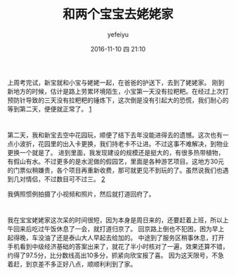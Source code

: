 #+STARTUP: showall
#+STARTUP: hidestars
#+OPTIONS: H:2 num:t tags:nil toc:nil timestamps:t
#+LAYOUT: post
#+AUTHOR: yefeiyu
#+DATE: 2016-11-10 四 21:10
#+TITLE: 和两个宝宝去姥姥家
#+DESCRIPTION: travel
#+TAGS: life, 生活, 情感, 日记
#+CATEGORIES: life

* 
上周考完试，新宝就和小宝与姥姥一起，在爸爸的护送下，去到了姥姥家。
刚到新地方的时候，估计是路上劳累环境陌生，小宝第一天没有拉粑粑。在经过上次打预防针导致的三天没有拉粑粑的锤炼下，这次倒是没有引起大的恐慌，我们耐心的等到第二天，便便就正常了。
[[../img/2016/img_2016_11_10__21_33_13.png][1]]

* 
第二天，我和新宝去空中花园玩，顺便了结下去年没能进得去的遗憾。这次也有一点小波折，花园里的出入卡更换，我们持老卡不让进。不过这事不难解决，到物业更换一个就是了。
进到里面，我发现建设的规模还是挺大的，有很多热带植物，有假山有水。不过更多的是水泥做的假园艺，里面是各种游艺项目。这地方30元的门票似稍嫌贵，各个项目再重新收费，那可就更见不到玩的了。虽然说我们也遇到几对情侣，不过数目可不过三。
[[../img/2016/img_2016_11_10__21_34_49.png][2]]

我俩照惯例拍摄了小视频和照片，然后就打道回府了。
* 
我在宝宝姥姥家这次呆的时间很短，因为本身是周日来的，还要赶着上班，所以上午回来后吃过午饭休息了一会，就打道归京了。
回京路上倒也不犯困，困为早上起得晚，车没油了还是泰山大人早起去给加的。
中途到了服务区稍事休息，打开手机看到中级经济基础的答案出来了，就花了半小时核对了一遍，效果还算不错，约得了97.5分，比分数线高出10多分，抓紧向欣宝报了喜。
因为这天限号，不急着赶，到京差不多正好八点，顺顺利利到了家。
